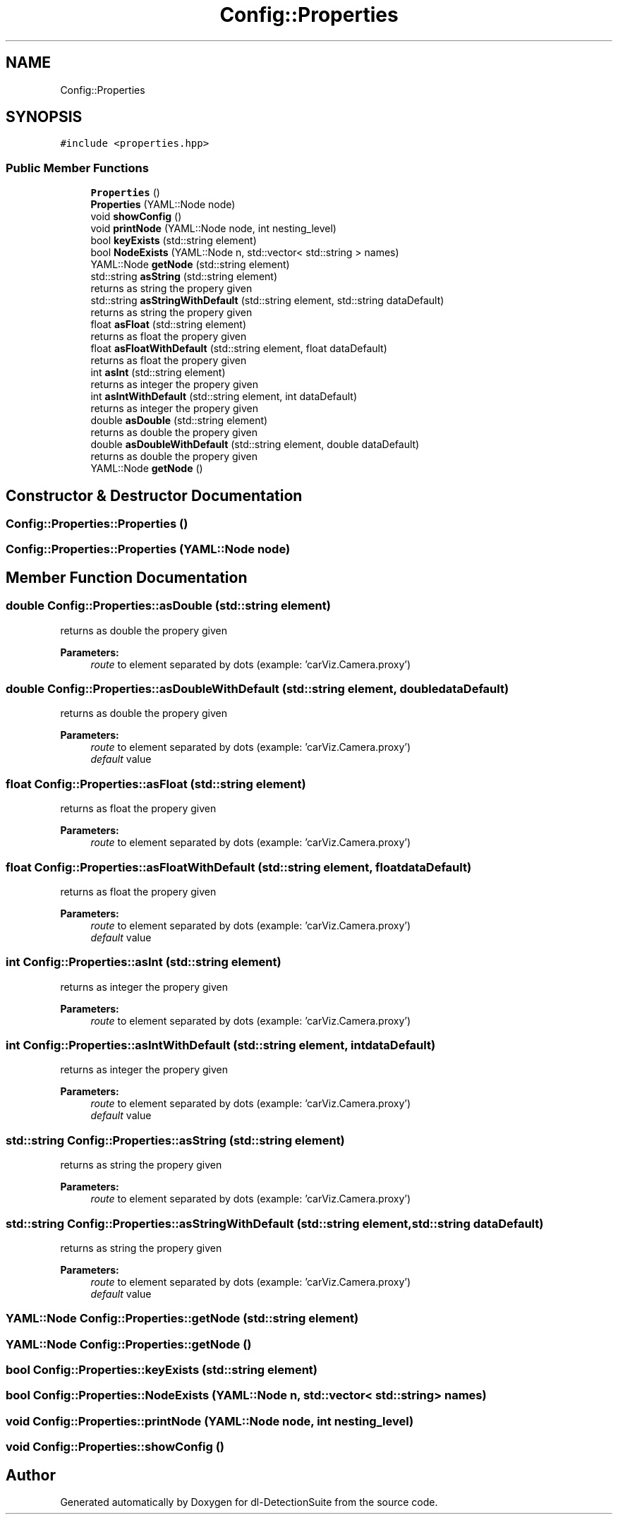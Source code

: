 .TH "Config::Properties" 3 "Sat Dec 15 2018" "Version 1.00" "dl-DetectionSuite" \" -*- nroff -*-
.ad l
.nh
.SH NAME
Config::Properties
.SH SYNOPSIS
.br
.PP
.PP
\fC#include <properties\&.hpp>\fP
.SS "Public Member Functions"

.in +1c
.ti -1c
.RI "\fBProperties\fP ()"
.br
.ti -1c
.RI "\fBProperties\fP (YAML::Node node)"
.br
.ti -1c
.RI "void \fBshowConfig\fP ()"
.br
.ti -1c
.RI "void \fBprintNode\fP (YAML::Node node, int nesting_level)"
.br
.ti -1c
.RI "bool \fBkeyExists\fP (std::string element)"
.br
.ti -1c
.RI "bool \fBNodeExists\fP (YAML::Node n, std::vector< std::string > names)"
.br
.ti -1c
.RI "YAML::Node \fBgetNode\fP (std::string element)"
.br
.ti -1c
.RI "std::string \fBasString\fP (std::string element)"
.br
.RI "returns as string the propery given "
.ti -1c
.RI "std::string \fBasStringWithDefault\fP (std::string element, std::string dataDefault)"
.br
.RI "returns as string the propery given "
.ti -1c
.RI "float \fBasFloat\fP (std::string element)"
.br
.RI "returns as float the propery given "
.ti -1c
.RI "float \fBasFloatWithDefault\fP (std::string element, float dataDefault)"
.br
.RI "returns as float the propery given "
.ti -1c
.RI "int \fBasInt\fP (std::string element)"
.br
.RI "returns as integer the propery given "
.ti -1c
.RI "int \fBasIntWithDefault\fP (std::string element, int dataDefault)"
.br
.RI "returns as integer the propery given "
.ti -1c
.RI "double \fBasDouble\fP (std::string element)"
.br
.RI "returns as double the propery given "
.ti -1c
.RI "double \fBasDoubleWithDefault\fP (std::string element, double dataDefault)"
.br
.RI "returns as double the propery given "
.ti -1c
.RI "YAML::Node \fBgetNode\fP ()"
.br
.in -1c
.SH "Constructor & Destructor Documentation"
.PP 
.SS "Config::Properties::Properties ()"

.SS "Config::Properties::Properties (YAML::Node node)"

.SH "Member Function Documentation"
.PP 
.SS "double Config::Properties::asDouble (std::string element)"

.PP
returns as double the propery given 
.PP
\fBParameters:\fP
.RS 4
\fIroute\fP to element separated by dots (example: 'carViz\&.Camera\&.proxy') 
.RE
.PP

.SS "double Config::Properties::asDoubleWithDefault (std::string element, double dataDefault)"

.PP
returns as double the propery given 
.PP
\fBParameters:\fP
.RS 4
\fIroute\fP to element separated by dots (example: 'carViz\&.Camera\&.proxy') 
.br
\fIdefault\fP value 
.RE
.PP

.SS "float Config::Properties::asFloat (std::string element)"

.PP
returns as float the propery given 
.PP
\fBParameters:\fP
.RS 4
\fIroute\fP to element separated by dots (example: 'carViz\&.Camera\&.proxy') 
.RE
.PP

.SS "float Config::Properties::asFloatWithDefault (std::string element, float dataDefault)"

.PP
returns as float the propery given 
.PP
\fBParameters:\fP
.RS 4
\fIroute\fP to element separated by dots (example: 'carViz\&.Camera\&.proxy') 
.br
\fIdefault\fP value 
.RE
.PP

.SS "int Config::Properties::asInt (std::string element)"

.PP
returns as integer the propery given 
.PP
\fBParameters:\fP
.RS 4
\fIroute\fP to element separated by dots (example: 'carViz\&.Camera\&.proxy') 
.RE
.PP

.SS "int Config::Properties::asIntWithDefault (std::string element, int dataDefault)"

.PP
returns as integer the propery given 
.PP
\fBParameters:\fP
.RS 4
\fIroute\fP to element separated by dots (example: 'carViz\&.Camera\&.proxy') 
.br
\fIdefault\fP value 
.RE
.PP

.SS "std::string Config::Properties::asString (std::string element)"

.PP
returns as string the propery given 
.PP
\fBParameters:\fP
.RS 4
\fIroute\fP to element separated by dots (example: 'carViz\&.Camera\&.proxy') 
.RE
.PP

.SS "std::string Config::Properties::asStringWithDefault (std::string element, std::string dataDefault)"

.PP
returns as string the propery given 
.PP
\fBParameters:\fP
.RS 4
\fIroute\fP to element separated by dots (example: 'carViz\&.Camera\&.proxy') 
.br
\fIdefault\fP value 
.RE
.PP

.SS "YAML::Node Config::Properties::getNode (std::string element)"

.SS "YAML::Node Config::Properties::getNode ()"

.SS "bool Config::Properties::keyExists (std::string element)"

.SS "bool Config::Properties::NodeExists (YAML::Node n, std::vector< std::string > names)"

.SS "void Config::Properties::printNode (YAML::Node node, int nesting_level)"

.SS "void Config::Properties::showConfig ()"


.SH "Author"
.PP 
Generated automatically by Doxygen for dl-DetectionSuite from the source code\&.
